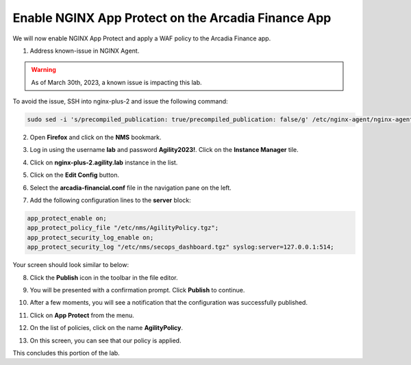 Enable NGINX App Protect on the Arcadia Finance App
===================================================

We will now enable NGINX App Protect and apply a WAF policy to the Arcadia Finance app.

1. Address known-issue in NGINX Agent.

.. warning:: As of March 30th, 2023, a known issue is impacting this lab. 
  
To avoid the issue, SSH into nginx-plus-2 and issue the following command: 

.. code-block:: bash

  sudo sed -i 's/precompiled_publication: true/precompiled_publication: false/g' /etc/nginx-agent/nginx-agent.conf; sudo systemctl restart nginx-agent; sudo sed -i 's/precompiled_publication: false/precompiled_publication: true/g' /etc/nginx-agent/nginx-agent.conf; sudo systemctl restart nginx-agent

2. Open **Firefox** and click on the  **NMS** bookmark.

.. image:: images/nms_bookmark.png

3. Log in using the username **lab** and password **Agility2023!**. Click on the **Instance Manager** tile.

.. image:: images/nms_dashboard.png

4. Click on **nginx-plus-2.agility.lab** instance in the list. 

.. image:: images/nms_instance_select.png

5. Click on the **Edit Config** button. 

.. image:: images/nms_instance_edit_config.png

6. Select the **arcadia-financial.conf** file in the navigation pane on the left.

.. image:: images/config_nav_pane.png

7. Add the following configuration lines to the **server** block:

.. code-block:: bash

  app_protect_enable on;
  app_protect_policy_file "/etc/nms/AgilityPolicy.tgz";
  app_protect_security_log_enable on;
  app_protect_security_log "/etc/nms/secops_dashboard.tgz" syslog:server=127.0.0.1:514;

Your screen should look similar to below:

.. image:: images/modified_arcadia-financial_conf.png

8. Click the **Publish** icon in the toolbar in the file editor.

.. image:: images/publish_btn.png

9. You will be presented with a confirmation prompt. Click **Publish** to continue. 

.. image:: images/publish_confirm.png

10. After a few moments, you will see a notification that the configuration was successfully published.

.. image:: images/publish_notification.png

11. Click on **App Protect** from the menu. 

.. image:: images/app_protect_nav.png

12. On the list of policies, click on the name **AgilityPolicy**.

.. image:: images/agilitypolicy_select.png

13.  On this screen, you can see that our policy is applied.

This concludes this portion of the lab. 